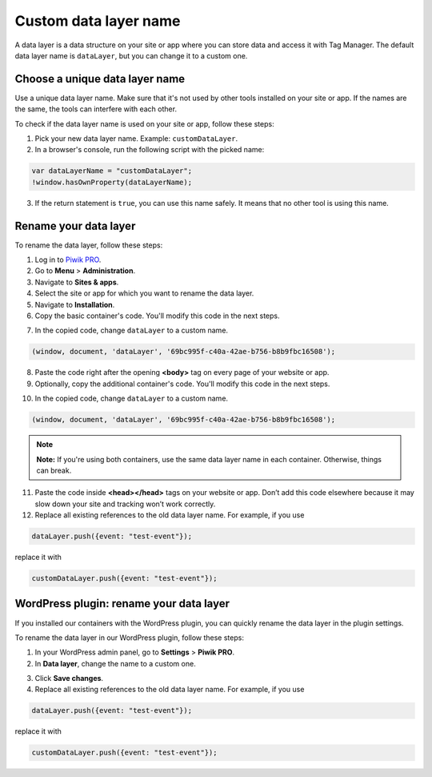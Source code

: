 .. highlight:: js
.. default-domain:: js

Custom data layer name
======================

A data layer is a data structure on your site or app where you can store data and access it with Tag Manager. The default data layer name is ``dataLayer``, but you can change it to a custom one.

Choose a unique data layer name
-------------------------------

Use a unique data layer name. Make sure that it's not used by other tools installed on your site or app. If the names are the same, the tools can interfere with each other.

To check if the data layer name is used on your site or app, follow these steps:

1. Pick your new data layer name. Example: ``customDataLayer``.
2. In a browser's console, run the following script with the picked name:

.. code-block:: JavaScript

    var dataLayerName = "customDataLayer";
    !window.hasOwnProperty(dataLayerName);

3. If the return statement is ``true``, you can use this name safely. It means that no other tool is using this name.

Rename your data layer
----------------------
To rename the data layer, follow these steps:

1. Log in to `Piwik PRO <https://piwik.pro/login>`_.
2. Go to **Menu** > **Administration**.
3. Navigate to **Sites & apps**.
4. Select the site or app for which you want to rename the data layer.
5. Navigate to **Installation**.
6. Copy the basic container's code. You'll modify this code in the next steps.

.. image:: ../_static/images/data_layer_name/install_manually_basic_container.png
  :alt: Asynchronous container code - copy to clipboard

7. In the copied code, change ``dataLayer`` to a custom name.

.. code-block:: JavaScript

    (window, document, 'dataLayer', '69bc995f-c40a-42ae-b756-b8b9fbc16508');

.. image:: ../_static/images/data_layer_name/data_layer_name.png
    :alt: Asynchronous container code - data layer name

8. Paste the code right after the opening **<body>** tag on every page of your website or app.
9. Optionally, copy the additional container's code. You'll modify this code in the next steps.

.. image:: ../_static/images/data_layer_name/install_manually_additional_container.png
    :alt: Synchronous container code - copy to clipboard

10. In the copied code, change ``dataLayer`` to a custom name.

.. code-block:: JavaScript

    (window, document, 'dataLayer', '69bc995f-c40a-42ae-b756-b8b9fbc16508');

.. image:: ../_static/images/data_layer_name/data_layer_name_additional_container.png
    :alt: Synchronous container code - data layer name

.. note::
    **Note:** If you're using both containers, use the same data layer name in each container. Otherwise, things can break.

11. Paste the code inside **<head></head>** tags on your website or app. Don’t add this code elsewhere because it may slow down your site and tracking won’t work correctly.
12. Replace all existing references to the old data layer name. For example, if you use

.. code-block:: JavaScript

    dataLayer.push({event: "test-event"});

replace it with

.. code-block:: JavaScript

    customDataLayer.push({event: "test-event"});

WordPress plugin: rename your data layer
----------------------------------------

If you installed our containers with the WordPress plugin, you can quickly rename the data layer in the plugin settings.

To rename the data layer in our WordPress plugin, follow these steps:

1. In your WordPress admin panel, go to **Settings** > **Piwik PRO**.
2. In **Data layer**, change the name to a custom one.

.. image:: ../_static/images/data_layer_name/data_layer_wp_plugin.png
    :alt: Piwik PRO WordPress plugin settings - data layer name

3. Click **Save changes**.
4. Replace all existing references to the old data layer name. For example, if you use

.. code-block:: JavaScript

    dataLayer.push({event: "test-event"});

replace it with

.. code-block:: JavaScript

    customDataLayer.push({event: "test-event"});
